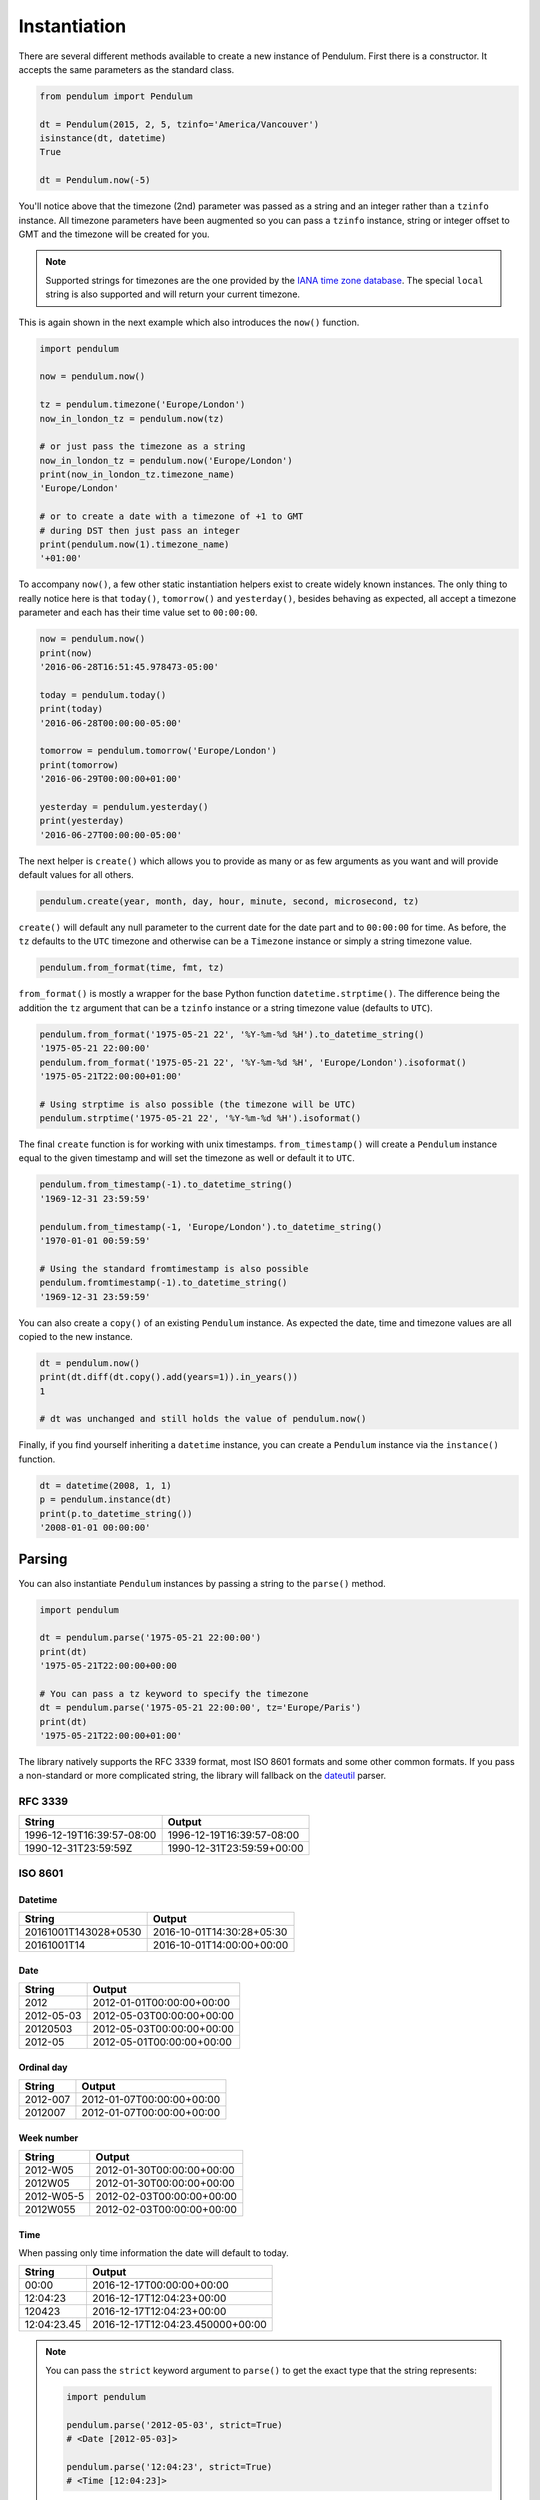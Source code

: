 Instantiation
=============

There are several different methods available to create a new instance of Pendulum.
First there is a constructor. It accepts the same parameters as the standard class.

.. code-block:: python

    from pendulum import Pendulum

    dt = Pendulum(2015, 2, 5, tzinfo='America/Vancouver')
    isinstance(dt, datetime)
    True

    dt = Pendulum.now(-5)

You'll notice above that the timezone (2nd) parameter was passed as a string and an integer
rather than a ``tzinfo`` instance. All timezone parameters have been augmented
so you can pass a ``tzinfo`` instance, string or integer offset to GMT
and the timezone will be created for you.

.. note::

    Supported strings for timezones are the one provided by the `IANA time zone database <https://www.iana.org/time-zones>`_.
    The special ``local`` string is also supported and will return your current timezone.

This is again shown in the next example which also introduces the ``now()`` function.

.. code-block:: python

    import pendulum

    now = pendulum.now()

    tz = pendulum.timezone('Europe/London')
    now_in_london_tz = pendulum.now(tz)

    # or just pass the timezone as a string
    now_in_london_tz = pendulum.now('Europe/London')
    print(now_in_london_tz.timezone_name)
    'Europe/London'

    # or to create a date with a timezone of +1 to GMT
    # during DST then just pass an integer
    print(pendulum.now(1).timezone_name)
    '+01:00'

To accompany ``now()``, a few other static instantiation helpers exist to create widely known instances.
The only thing to really notice here is that ``today()``, ``tomorrow()`` and ``yesterday()``,
besides behaving as expected, all accept a timezone parameter and each has their time value set to ``00:00:00``.

.. code-block:: python

    now = pendulum.now()
    print(now)
    '2016-06-28T16:51:45.978473-05:00'

    today = pendulum.today()
    print(today)
    '2016-06-28T00:00:00-05:00'

    tomorrow = pendulum.tomorrow('Europe/London')
    print(tomorrow)
    '2016-06-29T00:00:00+01:00'

    yesterday = pendulum.yesterday()
    print(yesterday)
    '2016-06-27T00:00:00-05:00'

The next helper is ``create()`` which allows you to provide
as many or as few arguments as you want and will provide default values for all others.

.. code-block:: python

    pendulum.create(year, month, day, hour, minute, second, microsecond, tz)

``create()`` will default any null parameter to the current date for the date part and to ``00:00:00`` for time.
As before, the ``tz`` defaults to the ``UTC`` timezone and otherwise can be a ``Timezone`` instance
or simply a string timezone value.

.. code-block:: python

    pendulum.from_format(time, fmt, tz)

``from_format()`` is mostly a wrapper for the base Python function ``datetime.strptime()``.
The difference being the addition the ``tz`` argument that can be a ``tzinfo`` instance or a string timezone value
(defaults to ``UTC``).

.. code-block:: python

    pendulum.from_format('1975-05-21 22', '%Y-%m-%d %H').to_datetime_string()
    '1975-05-21 22:00:00'
    pendulum.from_format('1975-05-21 22', '%Y-%m-%d %H', 'Europe/London').isoformat()
    '1975-05-21T22:00:00+01:00'

    # Using strptime is also possible (the timezone will be UTC)
    pendulum.strptime('1975-05-21 22', '%Y-%m-%d %H').isoformat()

The final ``create`` function is for working with unix timestamps.
``from_timestamp()`` will create a ``Pendulum`` instance equal to the given timestamp
and will set the timezone as well or default it to ``UTC``.

.. code-block:: python

    pendulum.from_timestamp(-1).to_datetime_string()
    '1969-12-31 23:59:59'

    pendulum.from_timestamp(-1, 'Europe/London').to_datetime_string()
    '1970-01-01 00:59:59'

    # Using the standard fromtimestamp is also possible
    pendulum.fromtimestamp(-1).to_datetime_string()
    '1969-12-31 23:59:59'

You can also create a ``copy()`` of an existing ``Pendulum`` instance.
As expected the date, time and timezone values are all copied to the new instance.

.. code-block:: python

    dt = pendulum.now()
    print(dt.diff(dt.copy().add(years=1)).in_years())
    1

    # dt was unchanged and still holds the value of pendulum.now()

Finally, if you find yourself inheriting a ``datetime`` instance,
you can create a ``Pendulum`` instance via the ``instance()`` function.

.. code-block:: python

    dt = datetime(2008, 1, 1)
    p = pendulum.instance(dt)
    print(p.to_datetime_string())
    '2008-01-01 00:00:00'

Parsing
-------

You can also instantiate ``Pendulum`` instances by passing a string to the ``parse()`` method.

.. code-block:: python

    import pendulum

    dt = pendulum.parse('1975-05-21 22:00:00')
    print(dt)
    '1975-05-21T22:00:00+00:00

    # You can pass a tz keyword to specify the timezone
    dt = pendulum.parse('1975-05-21 22:00:00', tz='Europe/Paris')
    print(dt)
    '1975-05-21T22:00:00+01:00'

The library natively supports the RFC 3339 format, most ISO 8601 formats and some other common formats.
If you pass a non-standard or more complicated string, the library will fallback on the
`dateutil <https://dateutil.readthedocs.io>`_ parser.

RFC 3339
~~~~~~~~

+-----------------------------------+-------------------------------------------+
|String                             |Output                                     |
+===================================+===========================================+
|1996-12-19T16:39:57-08:00          |1996-12-19T16:39:57-08:00                  |
+-----------------------------------+-------------------------------------------+
|1990-12-31T23:59:59Z               |1990-12-31T23:59:59+00:00                  |
+-----------------------------------+-------------------------------------------+

ISO 8601
~~~~~~~~

Datetime
++++++++

+-----------------------------------+-------------------------------------------+
|String                             |Output                                     |
+===================================+===========================================+
|20161001T143028+0530               |2016-10-01T14:30:28+05:30                  |
+-----------------------------------+-------------------------------------------+
|20161001T14                        |2016-10-01T14:00:00+00:00                  |
+-----------------------------------+-------------------------------------------+

Date
++++

+-----------------------------------+-------------------------------------------+
|String                             |Output                                     |
+===================================+===========================================+
|2012                               |2012-01-01T00:00:00+00:00                  |
+-----------------------------------+-------------------------------------------+
|2012-05-03                         |2012-05-03T00:00:00+00:00                  |
+-----------------------------------+-------------------------------------------+
|20120503                           |2012-05-03T00:00:00+00:00                  |
+-----------------------------------+-------------------------------------------+
|2012-05                            |2012-05-01T00:00:00+00:00                  |
+-----------------------------------+-------------------------------------------+

Ordinal day
+++++++++++

+-----------------------------------+-------------------------------------------+
|String                             |Output                                     |
+===================================+===========================================+
|2012-007                           |2012-01-07T00:00:00+00:00                  |
+-----------------------------------+-------------------------------------------+
|2012007                            |2012-01-07T00:00:00+00:00                  |
+-----------------------------------+-------------------------------------------+

Week number
+++++++++++

+-----------------------------------+-------------------------------------------+
|String                             |Output                                     |
+===================================+===========================================+
|2012-W05                           |2012-01-30T00:00:00+00:00                  |
+-----------------------------------+-------------------------------------------+
|2012W05                            |2012-01-30T00:00:00+00:00                  |
+-----------------------------------+-------------------------------------------+
|2012-W05-5                         |2012-02-03T00:00:00+00:00                  |
+-----------------------------------+-------------------------------------------+
|2012W055                           |2012-02-03T00:00:00+00:00                  |
+-----------------------------------+-------------------------------------------+

Time
++++

When passing only time information the date will default to today.

+-----------------------------------+-------------------------------------------+
|String                             |Output                                     |
+===================================+===========================================+
|00:00                              |2016-12-17T00:00:00+00:00                  |
+-----------------------------------+-------------------------------------------+
|12:04:23                           |2016-12-17T12:04:23+00:00                  |
+-----------------------------------+-------------------------------------------+
|120423                             |2016-12-17T12:04:23+00:00                  |
+-----------------------------------+-------------------------------------------+
|12:04:23.45                        |2016-12-17T12:04:23.450000+00:00           |
+-----------------------------------+-------------------------------------------+


.. note::

    You can pass the ``strict`` keyword argument to ``parse()`` to get the exact type
    that the string represents:

    .. code-block:: python

        import pendulum

        pendulum.parse('2012-05-03', strict=True)
        # <Date [2012-05-03]>

        pendulum.parse('12:04:23', strict=True)
        # <Time [12:04:23]>
